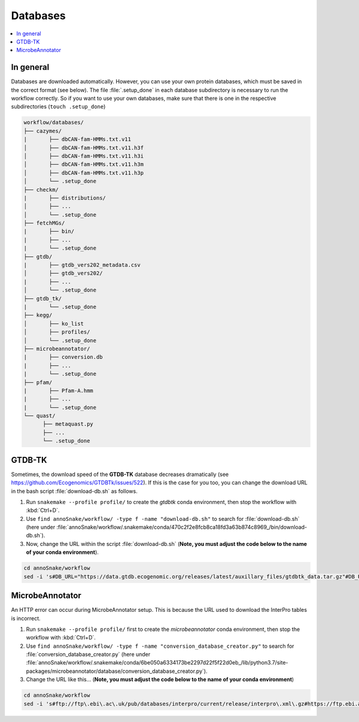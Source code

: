 .. _databases::
Databases
=========

.. contents::
   :local:
   :backlinks: none

In general
^^^^^^^^^^

Databases are downloaded automatically. However, you can use your own protein databases, which must be saved in the correct format (see below). The file :file:`.setup_done` in each database subdirectory is necessary to run the workflow correctly. So if you want to use your own databases, make sure that there is one in the respective subdirectories (``touch .setup_done``) 

.. code::

  workflow/databases/
  ├── cazymes/
  |       ├── dbCAN-fam-HMMs.txt.v11
  │       ├── dbCAN-fam-HMMs.txt.v11.h3f
  │       ├── dbCAN-fam-HMMs.txt.v11.h3i
  │       ├── dbCAN-fam-HMMs.txt.v11.h3m
  │       ├── dbCAN-fam-HMMs.txt.v11.h3p
  │       └── .setup_done
  ├── checkm/
  |       ├── distributions/
  │       ├── ...
  │       └── .setup_done
  ├── fetchMGs/
  |       ├── bin/
  |       ├── ...
  |       └── .setup_done
  ├── gtdb/
  |       ├── gtdb_vers202_metadata.csv
  │       ├── gtdb_vers202/
  |       ├── ...
  │       └── .setup_done
  ├── gtdb_tk/
  |       └── .setup_done
  ├── kegg/
  │       ├── ko_list
  │       ├── profiles/
  │       └── .setup_done
  ├── microbeannotator/
  |       ├── conversion.db
  |       ├── ...
  |       └── .setup_done
  ├── pfam/
  |       ├── Pfam-A.hmm
  |       ├── ...
  |       └── .setup_done
  └── quast/
        ├── metaquast.py
        ├── ...
        └── .setup_done


GTDB-TK
^^^^^^^

Sometimes, the download speed of the **GTDB-TK** database decreases dramatically (see https://github.com/Ecogenomics/GTDBTk/issues/522). If this is the case for you too, you can change the download URL in the bash script :file:`download-db.sh` as follows.

1. Run ``snakemake --profile profile/`` to create the *gtdbtk* conda environment, then stop the workflow with :kbd:`Ctrl+D`.

2. Use ``find annoSnake/workflow/ -type f -name "download-db.sh"`` to search for :file:`download-db.sh` (here under :file:`annoSnake/workflow/.snakemake/conda/470c2f2e8fcb8ca18fd3a63b874c8969_/bin/download-db.sh`).

3. Now, change the URL within the script :file:`download-db.sh` (**Note, you must adjust the code below to the name of your conda environment**).

.. code::

  cd annoSnake/workflow
  sed -i 's#DB_URL="https://data.gtdb.ecogenomic.org/releases/latest/auxillary_files/gtdbtk_data.tar.gz"#DB_URL="https://data.ace.uq.edu.au/public/gtdb/data/releases/release214/214.0/auxillary_files/gtdbtk_r214_data.tar.gz"#' .snakemake/conda/470c2f2e8fcb8ca18fd3a63b874c8969_/bin/download-db.sh 

MicrobeAnnotator
^^^^^^^^^^^^^^^^

An HTTP error can occur during MicrobeAnnotator setup. This is because the URL used to download the InterPro tables is incorrect.

1. Run ``snakemake --profile profile/`` first to create the *microbeannotator* conda environment, then stop the workflow with :kbd:`Ctrl+D`.

2. Use ``find annoSnake/workflow/ -type f -name "conversion_database_creator.py"`` to search for :file:`conversion_database_creator.py` (here under :file:`annoSnake/workflow/.snakemake/conda/6be050a6334173be2297d22f5f22d0eb_/lib/python3.7/site-packages/microbeannotator/database/conversion_database_creator.py`).

3. Change the URL like this... (**Note, you must adjust the code below to the name of your conda environment**)

.. code::

  cd annoSnake/workflow
  sed -i 's#ftp://ftp\.ebi\.ac\.uk/pub/databases/interpro/current/release/interpro\.xml\.gz#https://ftp.ebi.ac.uk/pub/databases/interpro/current_release/interpro.xml.gz#' .snakemake/conda/6be050a6334173be2297d22f5f22d0eb_/lib/python3.7/site-packages/microbeannotator/database/conversion_database_creator.py


  

